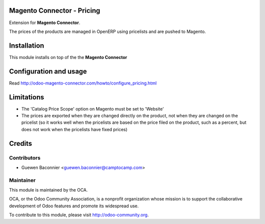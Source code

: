 .. image:: https://img.shields.io/badge/licence-AGPL--3-blue.svg
    :alt: License

Magento Connector - Pricing
===========================

Extension for **Magento Connector**.

The prices of the products are managed in OpenERP using pricelists and
are pushed to Magento.

Installation
============

This module installs on top of the the **Magento Connector**

Configuration and usage
=======================

Read http://odoo-magento-connector.com/howto/configure_pricing.html

Limitations
===========

* The 'Catalog Price Scope' option on Magento must be set to 'Website'
* The prices are exported when they are changed directly on the product,
  not when they are changed on the pricelist (so it works well when the
  pricelists are based on the price filed on the product, such as a
  percent, but does not work when the pricelists have fixed prices)

Credits
=======

Contributors
------------

* Guewen Baconnier <guewen.baconnier@camptocamp.com>

Maintainer
----------

.. image:: http://odoo-community.org/logo.png
   :alt: Odoo Community Association
   :target: http://odoo-community.org

This module is maintained by the OCA.

OCA, or the Odoo Community Association, is a nonprofit organization
whose mission is to support the collaborative development of Odoo
features and promote its widespread use.

To contribute to this module, please visit http://odoo-community.org.

